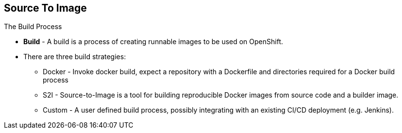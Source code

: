 == Source To Image
:noaudio:

.The Build Process

* *Build* - A build is a process of creating runnable images to be used on
OpenShift.
* There are three build strategies:
** Docker - Invoke docker build, expect a repository with a Dockerfile and
directories required for a Docker build process
** S2I - Source-to-Image is a tool for building reproducible Docker images from
source code and a builder image.
** Custom - A user defined build process, possibly integrating with an existing
CI/CD deployment (e.g. Jenkins).

ifdef::showscript[]

=== Transcript

A *build* is a process of transforming input parameters, typically transforming
source code into a resulting object, which is typically a run-able image.
The resulting object depends on the builder used to create the image.

endif::showscript[]


